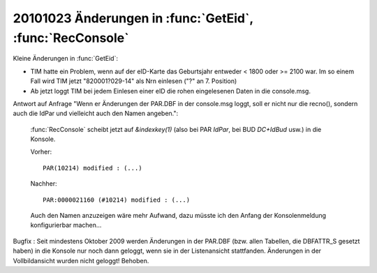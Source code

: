 20101023 Änderungen in :func:`GetEid`, :func:`RecConsole` 
=========================================================

Kleine Änderungen in :func:`GetEid`:

- TIM hatte ein Problem, wenn auf der eID-Karte das Geburtsjahr 
  entweder < 1800 oder >= 2100 war. Im so einem Fall wird TIM jetzt
  "820001?029-14" als Nrn einlesen ("?" an 7. Position)
- Ab jetzt loggt TIM bei jedem Einlesen einer eID die rohen
  eingelesenen Daten in die console.msg. 


Antwort auf Anfrage "Wenn er Änderungen der PAR.DBF in der console.msg loggt, soll er nicht nur die recno(), sondern auch die IdPar und vielleicht auch den Namen angeben.": 

  :func:`RecConsole` scheibt jetzt auf `&indexkey(1)` (also bei PAR `IdPar`, bei BUD `DC+IdBud` usw.) in die Konsole. 
  
  Vorher::
  
    PAR(10214) modified : (...)
    
  Nachher::
  
    PAR:0000021160 (#10214) modified : (...)
  
  Auch den Namen anzuzeigen wäre mehr Aufwand, dazu müsste ich den Anfang der Konsolenmeldung konfigurierbar machen...

Bugfix : Seit mindestens Oktober 2009 werden Änderungen in der PAR.DBF (bzw. allen Tabellen, die DBFATTR_S gesetzt haben) in die Konsole nur noch dann geloggt, wenn sie in der Listenansicht stattfanden. Änderungen in der Vollbildansicht wurden nicht geloggt! Behoben.